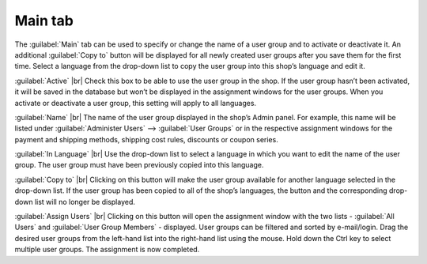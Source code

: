 ﻿Main tab
========

The :guilabel:`Main` tab can be used to specify or change the name of a user group and to activate or deactivate it. An additional :guilabel:`Copy to` button will be displayed for all newly created user groups after you save them for the first time. Select a language from the drop-down list to copy the user group into this shop’s language and edit it.

.. image:: ../../media/screenshots/oxbaea01.png
   :alt: User groups - Main tab
   :height: 343
   :width: 650

:guilabel:`Active` |br|
Check this box to be able to use the user group in the shop. If the user group hasn’t been activated, it will be saved in the database but won’t be displayed in the assignment windows for the user groups. When you activate or deactivate a user group, this setting will apply to all languages.

:guilabel:`Name` |br|
The name of the user group displayed in the shop’s Admin panel. For example, this name will be listed under :guilabel:`Administer Users` --> :guilabel:`User Groups` or in the respective assignment windows for the payment and shipping methods, shipping cost rules, discounts or coupon series.

:guilabel:`In Language` |br|
Use the drop-down list to select a language in which you want to edit the name of the user group. The user group must have been previously copied into this language.

:guilabel:`Copy to` |br|
Clicking on this button will make the user group available for another language selected in the drop-down list. If the user group has been copied to all of the shop’s languages, the button and the corresponding drop-down list will no longer be displayed.

:guilabel:`Assign Users` |br|
Clicking on this button will open the assignment window with the two lists - :guilabel:`All Users` and :guilabel:`User Group Members` - displayed. User groups can be filtered and sorted by e-mail/login. Drag the desired user groups from the left-hand list into the right-hand list using the mouse. Hold down the Ctrl key to select multiple user groups. The assignment is now completed.

.. Intern: oxbaea, Status:, F1: usergroup_main.html